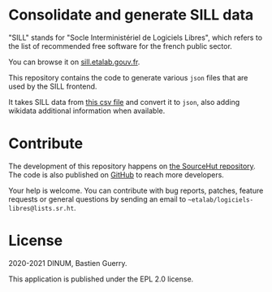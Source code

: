 * Consolidate and generate SILL data

"SILL" stands for "Socle Interministériel de Logiciels Libres", which
refers to the list of recommended free software for the french public
sector.

You can browse it on [[https://sill.etalab.gouv.fr][sill.etalab.gouv.fr]].

This repository contains the code to generate various =json= files that
are used by the SILL frontend.

It takes SILL data from [[https://git.sr.ht/~etalab/sill/blob/master/sill.csv][this csv file]] and convert it to =json=, also
adding wikidata additional information when available.

* Contribute

The development of this repository happens on [[https://git.sr.ht/~etalab/sill-consolidate-data][the SourceHut
repository]].  The code is also published on [[https://github.com/etalab/sill-data][GitHub]] to reach more
developers.

Your help is welcome.  You can contribute with bug reports, patches,
feature requests or general questions by sending an email to
=~etalab/logiciels-libres@lists.sr.ht=.

* License

2020-2021 DINUM, Bastien Guerry.

This application is published under the EPL 2.0 license.
